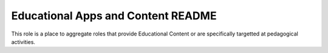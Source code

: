 ===================================
Educational Apps and Content README
===================================

This role is a place to aggregate roles that provide Educational Content or
are specifically targetted at pedagogical activities.
